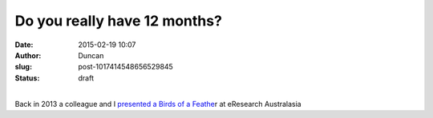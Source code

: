 Do you really have 12 months?
#############################
:date: 2015-02-19 10:07
:author: Duncan
:slug: post-1017414548656529845
:status: draft

| 
| Back in 2013 a colleague and I `presented a Birds of a Feathe <https://eresearchau.files.wordpress.com/2013/08/eresau2013_submission_421.pdf>`__\ r at eResearch Australasia
| |image0|

.. |image0| image:: webkit-fake-url://11c38959-a069-4610-8263-e2e8771a2fd4/image.tiff


